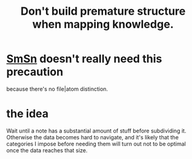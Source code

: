:PROPERTIES:
:ID:       5b7900ff-1792-47d1-a55a-8435f8766baf
:END:
#+title: Don't build premature structure when mapping knowledge.
* [[id:55dae027-0053-4557-ba7e-2a36ef679cb4][SmSn]] doesn't really need this precaution
  because there's no file|atom distinction.
* the idea
  Wait until a note has a substantial amount of stuff
  before subdividing it.
  Otherwise the data becomes hard to navigate,
  and it's likely that the categories I impose before needing them
  will turn out not to be optimal once the data reaches that size.
